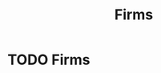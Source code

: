 :PROPERTIES:
:ID:       9078293b-8728-464f-8af5-ca3aa968d109
:END:
#+filetags: :econ:
#+title: Firms
* TODO Firms
